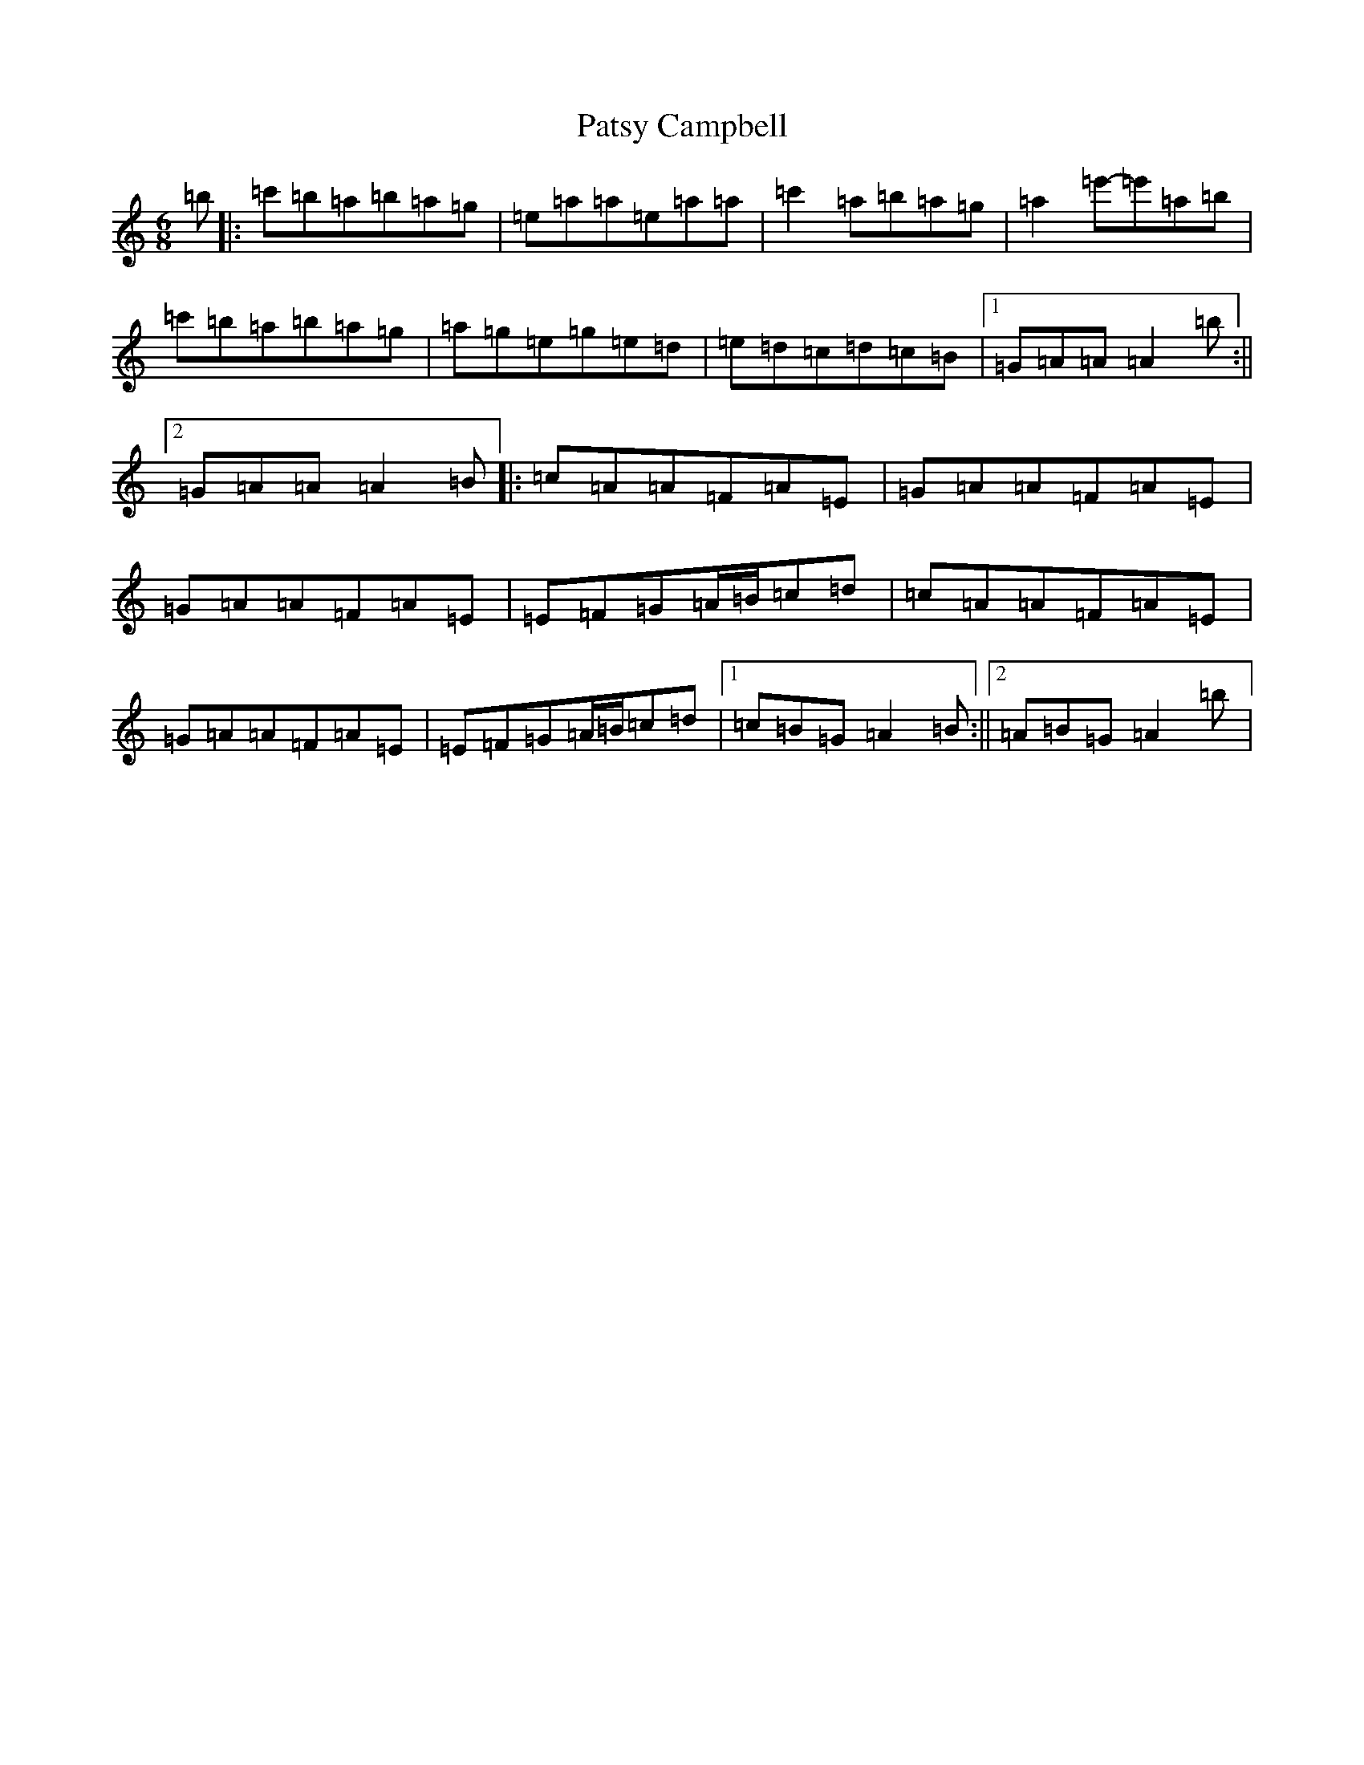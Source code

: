 X: 15397
T: Patsy Campbell
S: https://thesession.org/tunes/14160#setting31377
Z: G Major
R: reel
M:6/8
L:1/8
K: C Major
=b|:=c'=b=a=b=a=g|=e=a=a=e=a=a|=c'2=a=b=a=g|=a2=e'-=e'=a=b|=c'=b=a=b=a=g|=a=g=e=g=e=d|=e=d=c=d=c=B|1=G=A=A=A2=b:||2=G=A=A=A2=B|:=c=A=A=F=A=E|=G=A=A=F=A=E|=G=A=A=F=A=E|=E=F=G=A/2=B/2=c=d|=c=A=A=F=A=E|=G=A=A=F=A=E|=E=F=G=A/2=B/2=c=d|1=c=B=G=A2=B:||2=A=B=G=A2=b|